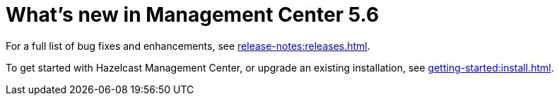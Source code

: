 
= What's new in Management Center 5.6
:description: Here are the highlights of what’s new and improved in Hazelcast Management Center 5.6.

For a full list of bug fixes and enhancements, see xref:release-notes:releases.adoc[].

To get started with Hazelcast Management Center, or upgrade an existing installation, see xref:getting-started:install.adoc[].
